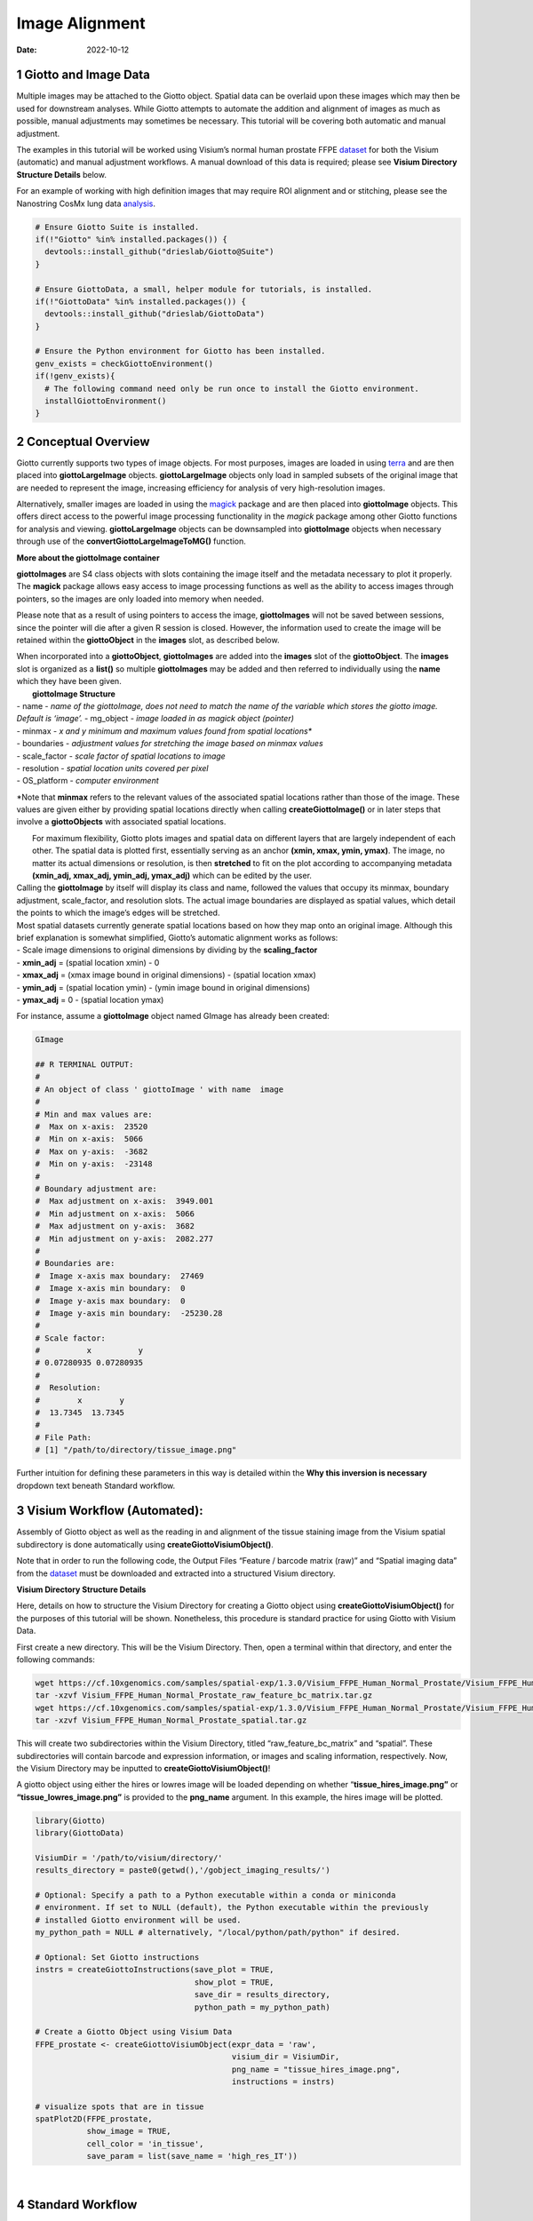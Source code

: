 ======================
Image Alignment
======================

:Date: 2022-10-12

1 Giotto and Image Data
=======================

Multiple images may be attached to the Giotto object. Spatial data can
be overlaid upon these images which may then be used for downstream
analyses. While Giotto attempts to automate the addition and alignment
of images as much as possible, manual adjustments may sometimes be
necessary. This tutorial will be covering both automatic and manual
adjustment.

The examples in this tutorial will be worked using Visium’s normal human
prostate FFPE
`dataset <https://www.10xgenomics.com/resources/datasets/normal-human-prostate-ffpe-1-standard-1-3-0>`__
for both the Visium (automatic) and manual adjustment workflows. A manual download of this data is required; please see **Visium Directory Structure Details** below.

For an example of working with high definition images that may require
ROI alignment and or stitching, please see the Nanostring CosMx lung
data
`analysis <../datasets/Nanostring_Lung12_jan26_21.html>`__.

.. container:: cell

   .. code:: r
      
      # Ensure Giotto Suite is installed.
      if(!"Giotto" %in% installed.packages()) {
        devtools::install_github("drieslab/Giotto@Suite")
      }

      # Ensure GiottoData, a small, helper module for tutorials, is installed.
      if(!"GiottoData" %in% installed.packages()) {
        devtools::install_github("drieslab/GiottoData")
      }

      # Ensure the Python environment for Giotto has been installed.
      genv_exists = checkGiottoEnvironment()
      if(!genv_exists){
        # The following command need only be run once to install the Giotto environment.
        installGiottoEnvironment()
      }

2 Conceptual Overview
=====================

Giotto currently supports two types of image objects. For most purposes,
images are loaded in using `terra <https://rdrr.io/cran/terra/>`__ and
are then placed into **giottoLargeImage** objects. **giottoLargeImage**
objects only load in sampled subsets of the original image that are
needed to represent the image, increasing efficiency for analysis of
very high-resolution images.

Alternatively, smaller images are loaded in using the
`magick <https://rdrr.io/cran/magick/>`__ package and are then placed
into **giottoImage** objects. This offers direct access to the powerful
image processing functionality in the *magick* package among other
Giotto functions for analysis and viewing. **giottoLargeImage** objects
can be downsampled into **giottoImage** objects when necessary through
use of the **convertGiottoLargeImageToMG()** function.

.. raw:: html

   <details>

.. raw:: html

   <summary>

**More about the giottoImage container**

.. raw:: html

   </summary>

.. raw:: html

   <hr>

**giottoImages** are S4 class objects with slots containing the image
itself and the metadata necessary to plot it properly. The **magick**
package allows easy access to image processing functions as well as the
ability to access images through pointers, so the images are only loaded
into memory when needed.

Please note that as a result of using pointers to access the image,
**giottoImages** will not be saved between sessions, since the pointer
will die after a given R session is closed. However, the information
used to create the image will be retained within the **giottoObject** in
the **images** slot, as described below.

| When incorporated into a **giottoObject**, **giottoImages** are added
  into the **images** slot of the **giottoObject**. The **images** slot
  is organized as a **list()** so multiple **giottoImages** may be added
  and then referred to individually using the **name** which they have
  been given.
|  **giottoImage Structure**
| - name - *name of the giottoImage, does not need to match the name of
  the variable which stores the giotto image. Default is ‘image’.* -
  mg_object - *image loaded in as magick object (pointer)*
| - minmax - *x and y minimum and maximum values found from spatial
  locations\**
| - boundaries - *adjustment values for stretching the image based on
  minmax values*
| - scale_factor - *scale factor of spatial locations to image*
| - resolution - *spatial location units covered per pixel*
| - OS_platform - *computer environment*

\*Note that **minmax** refers to the relevant values of the associated
spatial locations rather than those of the image. These values are given
either by providing spatial locations directly when calling
**createGiottoImage()** or in later steps that involve a
**giottoObjects** with associated spatial locations.

.. raw:: html

   <hr>

.. raw:: html

   </details>

|  For maximum flexibility, Giotto plots images and spatial data on
  different layers that are largely independent of each other. The
  spatial data is plotted first, essentially serving as an anchor
  **(xmin, xmax, ymin, ymax)**. The image, no matter its actual
  dimensions or resolution, is then **stretched** to fit on the plot
  according to accompanying metadata **(xmin_adj, xmax_adj, ymin_adj,
  ymax_adj)** which can be edited by the user.
|  |image1|
| Calling the **giottoImage** by itself will display its class and name,
  followed the values that occupy its minmax, boundary adjustment,
  scale_factor, and resolution slots. The actual image boundaries are
  displayed as spatial values, which detail the points to which the
  image’s edges will be stretched.

| Most spatial datasets currently generate spatial locations based on
  how they map onto an original image. Although this brief explanation
  is somewhat simplified, Giotto’s automatic alignment works as follows:
| - Scale image dimensions to original dimensions by dividing by the
  **scaling_factor**
| - **xmin_adj** = (spatial location xmin) - 0
| - **xmax_adj** = (xmax image bound in original dimensions) - (spatial
  location xmax)
| - **ymin_adj** = (spatial location ymin) - (ymin image bound in
  original dimensions)
| - **ymax_adj** = 0 - (spatial location ymax)

For instance, assume a **giottoImage** object named GImage has already
been created:

.. container:: cell

   .. code:: r

      GImage

      ## R TERMINAL OUTPUT:
      # 
      # An object of class ' giottoImage ' with name  image 
      #  
      # Min and max values are: 
      #  Max on x-axis:  23520 
      #  Min on x-axis:  5066 
      #  Max on y-axis:  -3682 
      #  Min on y-axis:  -23148 
      #  
      # Boundary adjustment are: 
      #  Max adjustment on x-axis:  3949.001 
      #  Min adjustment on x-axis:  5066 
      #  Max adjustment on y-axis:  3682 
      #  Min adjustment on y-axis:  2082.277 
      #  
      # Boundaries are: 
      #  Image x-axis max boundary:  27469 
      #  Image x-axis min boundary:  0 
      #  Image y-axis max boundary:  0 
      #  Image y-axis min boundary:  -25230.28 
      #
      # Scale factor: 
      #          x          y 
      # 0.07280935 0.07280935 
      # 
      #  Resolution: 
      #        x        y 
      #  13.7345  13.7345 
      #
      # File Path: 
      # [1] "/path/to/directory/tissue_image.png"

Further intuition for defining these parameters in this way is detailed
within the **Why this inversion is necessary** dropdown text beneath
Standard workflow.

3 Visium Workflow (Automated):
==============================

Assembly of Giotto object as well as the reading in and alignment of the
tissue staining image from the Visium spatial subdirectory is done
automatically using **createGiottoVisiumObject()**.

Note that in order to run the following code, the Output Files “Feature
/ barcode matrix (raw)” and “Spatial imaging data” from the
`dataset <https://www.10xgenomics.com/resources/datasets/normal-human-prostate-ffpe-1-standard-1-3-0>`__
must be downloaded and extracted into a structured Visium directory.

.. raw:: html

   <details>

.. raw:: html

   <summary>

**Visium Directory Structure Details**

.. raw:: html

   </summary>

.. raw:: html

   <hr>

Here, details on how to structure the Visium Directory for creating a
Giotto object using **createGiottoVisiumObject()** for the purposes of
this tutorial will be shown. Nonetheless, this procedure is standard
practice for using Giotto with Visium Data.

First create a new directory. This will be the Visium Directory. Then,
open a terminal within that directory, and enter the following commands:

.. container:: cell

   .. code:: bash

        wget https://cf.10xgenomics.com/samples/spatial-exp/1.3.0/Visium_FFPE_Human_Normal_Prostate/Visium_FFPE_Human_Normal_Prostate_raw_feature_bc_matrix.tar.gz
        tar -xzvf Visium_FFPE_Human_Normal_Prostate_raw_feature_bc_matrix.tar.gz
        wget https://cf.10xgenomics.com/samples/spatial-exp/1.3.0/Visium_FFPE_Human_Normal_Prostate/Visium_FFPE_Human_Normal_Prostate_spatial.tar.gz
        tar -xzvf Visium_FFPE_Human_Normal_Prostate_spatial.tar.gz

This will create two subdirectories within the Visium Directory, titled
“raw_feature_bc_matrix” and “spatial”. These subdirectories will contain
barcode and expression information, or images and scaling information,
respectively. Now, the Visium Directory may be inputted to
**createGiottoVisiumObject()**!

.. raw:: html

   <hr>

.. raw:: html

   </details>

A giotto object using either the hires or lowres image will be loaded
depending on whether “\ **tissue_hires_image.png”** or
**“tissue_lowres_image.png”** is provided to the **png_name** argument.
In this example, the hires image will be plotted.

.. container:: cell

   .. code:: r

      library(Giotto)
      library(GiottoData)

      VisiumDir = '/path/to/visium/directory/'
      results_directory = paste0(getwd(),'/gobject_imaging_results/')

      # Optional: Specify a path to a Python executable within a conda or miniconda 
      # environment. If set to NULL (default), the Python executable within the previously
      # installed Giotto environment will be used.
      my_python_path = NULL # alternatively, "/local/python/path/python" if desired.

      # Optional: Set Giotto instructions
      instrs = createGiottoInstructions(save_plot = TRUE, 
                                        show_plot = TRUE,
                                        save_dir = results_directory, 
                                        python_path = my_python_path)

      # Create a Giotto Object using Visium Data
      FFPE_prostate <- createGiottoVisiumObject(expr_data = 'raw',
                                                visium_dir = VisiumDir,
                                                png_name = "tissue_hires_image.png",
                                                instructions = instrs)

      # visualize spots that are in tissue
      spatPlot2D(FFPE_prostate, 
                 show_image = TRUE,
                 cell_color = 'in_tissue',
                 save_param = list(save_name = 'high_res_IT'))

| |image2|
| 

4 Standard Workflow
===================

4.1 Step 1: Invert Y-Values
---------------------------

Before beginning, it is important to acknowledge that differences may
exist in the conventions for defining coordinates within images and
plots. As a result, it is often required to make the spatial location y
values negative. This inversion is necessary for the spatial locations
to appear in the same orientation as the image. This transformation of
the spatial locations is automatically done for Visium datasets during
**createGiottoVisiumObject()**. In the standard workflow, it is
important to determine if this is necessary for the data at hand.

.. raw:: html

   <details>

.. raw:: html

   <summary>

**Why this inversion is necessary**

.. raw:: html

   </summary>

.. raw:: html

   <hr>

| **Image Coordinates vs Plotting Coordinates**
| By convention, the origin of image coordinates is defined in the upper
  left, and coordinates increase rightward (x coordinate) and downward
  (y coordinate). Many spatial methods inherit this convention when
  generating spatial location data. However, Giotto plots with the
  coordinates originating from the lower left. Thus, without inversion
  of the y coordinates, the **spatial locations are displayed as
  vertically flipped compared to how they are intended to be seen**.
  |image3|
| **The fix for this is to multiply all the Y-values in spatial
  locations by -1, inverting them.** This may be done prior to creation
  of the giotto object by multiplying the y values within the spatial
  location matrix by -1. If the giotto object has already been created,
  yet the spatial data still needs inversion, running the following
  commands will invert the y coordinates.

Here, my_gobject refers to the **giottoObject** and my_spatlocs refers
to the name of the **spatial locations** to which the image will be
aligned.

.. container:: cell

   .. code:: r

      # Retreive original spatial location data
      spatlocs <- get_spatial_locations(gobject = my_gobject,
                                        spat_loc_name = my_spatlocs)

      spatlocs$sdimy <- -spatlocs$sdimy # Note the negative sign operator for inversion

      # Overwrite the original spatial locations with the inverted ones
      my_gobject <- set_spatial_locations(gobject = my_gobject,
                                          spat_loc_name = my_spatlocs,
                                          spatlocs = spatlocs)

.. image:: /images/images_pkgdown/getting_started_figs/getting_started_images/images_inverty.png
   :width: 70.0%

.. raw:: html

   <hr>

.. raw:: html

   </details>

4.2 Step 2: Create giottoImage
------------------------------

| giottoImages are created using the **createGiottoImage()** function.
  This function requires a **magick**-compatible image (eg. jpg, tiff,
  png) to be provided to the **mg_object** argument as either a filepath
  or a **magick** object.
| If automatic image alignment is desired, the **scale_factor**
  parameter is required, which scales the spatial locations to the
  image. *This parameter is required since spatial locations do not
  contain information about the size of the image is past the spatial
  xmax and ymin values. Those two image bounds are instead inferred by
  scaling up the current image dimensions to those of the spatial
  locations.*

For Visium datasets, scaling information is available in the
**scalefactors_json.json** file found within the **spatial**
subdirectory.

**scalefactors_json.json** for this
`dataset <https://www.10xgenomics.com/resources/datasets/normal-human-prostate-ffpe-1-standard-1-3-0>`__:

.. container:: cell

   .. code:: r

      {"tissue_hires_scalef": 0.072809346, "tissue_lowres_scalef": 0.021842804, "fiducial_diameter_fullres": 304.63145798068047, "spot_diameter_fullres": 188.58137874994503}

Providing the appropriate factor to the **scale_factor** parameter will
result in automatic alignment.

.. container:: cell

   .. code:: r

      lowResPath <- paste0(VisiumDir,"Spatial/tissue_lowres_image.png")
      lowResG_img <- createGiottoImage(gobject = FFPE_prostate,
                                       mg_object = lowResPath,
                                       name = "low_res",
                                       scale_factor = 0.021842804)

Alignment values:

.. container:: cell

   .. code:: r

      lowResG_img

      ## R TERMINAL OUTPUT:

      # An object of class ' giottoImage ' with name  low_res
      #  
      # Min and max values are: 
      #  Max on x-axis:  23520 
      #  Min on x-axis:  5066 
      #  Max on y-axis:  -3682 
      #  Min on y-axis:  -23148 
      #  
      # Boundary adjustment are: 
      #  Max adjustment on x-axis:  3949.001 
      #  Min adjustment on x-axis:  5066 
      #  Max adjustment on y-axis:  3682 
      #  Min adjustment on y-axis:  2077.699 
      #  
      # Boundaries are: 
      #  Image x-axis max boundary:  27469 
      #  Image x-axis min boundary:  0 
      #  Image y-axis max boundary:  4.547474e-13 
      #  Image y-axis min boundary:  -25225.7 
      #  
      # Scale factor: 
      #         x         y 
      # 0.0218428 0.0218428 
      # 
      #  Resolution: 
      #        x        y 
      # 45.78167 45.78167 
      #
      # File Path: 
      # [1] "/path/to/visium/directory/Spatial/tissue_lowres_image.png"

.. raw:: html

   <details>

.. raw:: html

   <hr>

.. raw:: html

   <summary>

**Without spatial locations**

.. raw:: html

   </summary>

.. container:: cell

   .. code:: r

      lowResG_img_no_locs <- createGiottoImage(mg_object = lowResPath,
                                               name = "low_res_no_locs",
                                               scale_factor = 0.021842804)

Alignment values:

.. container:: cell

   .. code:: r

      lowResG_img_no_locs

      ## R TERMINAL OUTPUT:

      # An object of class ' giottoImage ' with name  low_res_no_locs 
      #  
      # Min and max values are: 
      #  Max on x-axis:  10 
      #  Min on x-axis:  0 
      #  Max on y-axis:  10 
      #  Min on y-axis:  0 
      #  
      # Boundary adjustment are: 
      #  Max adjustment on x-axis:  0 
      #  Min adjustment on x-axis:  0 
      #  Max adjustment on y-axis:  0 
      #  Min adjustment on y-axis:  0 
      #  
      # Boundaries are: 
      #  Image x-axis max boundary:  10 
      #  Image x-axis min boundary:  0 
      #  Image y-axis max boundary:  10 
      #  Image y-axis min boundary:  0 
      #  
      # Scale factor: 
      #         x         y 
      # 0.0218428 0.0218428 
      # 
      #  Resolution: 
      #        x        y 
      # 45.78167 45.78167 
      #
      # File Path: 
      # [1] "/path/to/visium/directory/Spatial/tissue_lowres_image.png"

*Note that only default values are given to minmax and boundaries in
this case.*

.. raw:: html

   <hr>

.. raw:: html

   </details>

|  (**Optional**) Providing spatial location information through either
  of the **gobject** parameters **spat_loc_name** or **spatial_locs**
  will populate the minmax and boundary slots in an attempt to
  auto-align the image with the spatial locations. The auto-alignment
  can be bypassed by using **do_manual_adj = TRUE** and only the minmax
  slot will be populated.
| 

.. raw:: html

   <details>

.. raw:: html

   <summary>

**With spatial locations, but also with do_manual_adj = TRUE**

.. raw:: html

   </summary>

.. raw:: html

   <hr>

.. container:: cell

   .. code:: r

      lowResG_img_manual <- createGiottoImage(gobject = FFPE_prostate,
                                              mg_object = lowResPath,
                                              name = "low_res_manual",
                                              do_manual_adj = TRUE,
                                              xmin_adj = 0,
                                              xmax_adj = 0,
                                              ymin_adj = 0,
                                              ymax_adj = 0,
                                              scale_factor = 0.021842804)

Alignment values:

.. container:: cell

   .. code:: r

      lowResG_img_manual

      ## R TERMINAL OUTPUT:
      #
      # An object of class ' giottoImage ' with name  low_res_manual 
      #  
      # Min and max values are: 
      #  Max on x-axis:  23520 
      #  Min on x-axis:  5066 
      #  Max on y-axis:  -3682 
      #  Min on y-axis:  -23148 
      #  
      # Boundary adjustment are: 
      #  Max adjustment on x-axis:  0 
      #  Min adjustment on x-axis:  0 
      #  Max adjustment on y-axis:  0 
      #  Min adjustment on y-axis:  0 
      #  
      # Boundaries are: 
      #  Image x-axis max boundary:  23520 
      #  Image x-axis min boundary:  5066 
      #  Image y-axis max boundary:  -3682 
      #  Image y-axis min boundary:  -23148 
      #  
      # Scale factor: 
      #         x         y 
      # 0.0218428 0.0218428 
      # 
      #  Resolution: 
      #        x        y 
      # 45.78167 45.78167
      #
      # File Path: 
      # [1] "/path/to/visium/directory/Spatial/tissue_lowres_image.png"

.. raw:: html

   <hr>

.. raw:: html

   </details>

|  *When* **do_manual_adj = TRUE**\ *, automatic alignment is bypassed
  in favor of the four manual adjustment values.*
| *These values (Boundary adjustment) default to 0.*
| 

4.3 Step 3: Add giottoImage to giottoObject and Visualize
---------------------------------------------------------

**addGiottoImage()** adds a **list** of images to the **giottoObject**
specified. The name that the image is referred to as within the
**images** slot is inherited from the **name** argument during
**createGiottoImage()**. The default name is “image.”

.. container:: cell

   .. code:: r

      # Since lowResG_img_no_locs is not associated with the gobject FFPE_prostate, it
      # may not be added to the gobject.
      FFPE_prostate = addGiottoImage(gobject = FFPE_prostate, 
                                     images = list(lowResG_img))

      spatPlot2D(gobject = FFPE_prostate,
                 show_image = TRUE,
                 image_name = "low_res",
                 cell_color = "in_tissue",
                 save_param = list(save_name = 'low_res_IT'))

.. image:: /images/images_pkgdown/getting_started_figs/getting_started_images/low_res_IT.png
   :width: 50.0%

5 Manual Adjustment
===================

| Manually adjusting the plotting of images comes either during
  **createGiottoImage()** using **do_manual_adj = TRUE** and the four
  adjustment values **(xmin_adj, xmax_adj, ymin_adj, ymax_adj)** or
  after **giottoImage** creation using **updateGiottoImage()**.
| This method is performed by eye and may be necessary depending on
  preference or if despite accounting for scaling, the image coordinates
  do not match up with the spatial coordinates for some reason.

5.1 During giottoImage creation
-------------------------------

.. container:: cell

   .. code:: r

      # createGiottoImage with manually defined adjustment values
      lowResG_img_update_manual <- createGiottoImage(gobject = FFPE_prostate,
                                                     mg_object = lowResPath, 
                                                     name = "low_res_update_manual",
                                                     do_manual_adj = TRUE,
                                                     xmin_adj = 5066,
                                                     xmax_adj = 3949,
                                                     ymin_adj = 2078,
                                                     ymax_adj = 3682,
                                                     scale_factor = 0.021842804)

      FFPE_prostate = addGiottoImage(gobject = FFPE_prostate, 
                                     images = list(lowResG_img_update_manual))

      spatPlot2D(gobject = FFPE_prostate,
                 show_image = TRUE,
                 image_name = "low_res_update_manual",
                 cell_color = "in_tissue",
                 save_param = list(save_name = 'low_res_update_manual_IT'))

.. image:: /images/images_pkgdown/getting_started_figs/getting_started_images/low_res_update_manual_IT.png
   :width: 50.0%

5.2 After giottoImage creation, within the giottoObject
-------------------------------------------------------

.. container:: cell

   .. code:: r

      # createGiottoImage with manually defined adjustment values
      lowResG_img_to_update <- createGiottoImage(gobject = FFPE_prostate,
                                                 mg_object = lowResPath,
                                                 name = "low_res_to_update",
                                                 do_manual_adj = TRUE,
                                                 xmin_adj = 0,
                                                 xmax_adj = 0,
                                                 ymin_adj = 0,
                                                 ymax_adj = 0,
                                                 scale_factor = 0.021842804)

      FFPE_prostate = addGiottoImage(gobject = FFPE_prostate, 
                                     images = list(lowResG_img_to_update))

      spatPlot2D(gobject = FFPE_prostate,
                 show_image = TRUE,
                 image_name = "low_res_to_update",
                 cell_color = "in_tissue",
                 save_param = list(save_name = 'low_res_before_update_IT'))

.. image:: /images/images_pkgdown/getting_started_figs/getting_started_images/low_res_before_update_IT.png
   :width: 50.0%

.. container:: cell

   .. code:: r

      # Use updateGiottoImage() to update the image adjustment values
      FFPE_prostate = updateGiottoImage(gobject = FFPE_prostate,
                                        image_name = "low_res_to_update",
                                        xmin_adj = 5066,
                                        xmax_adj = 3949,
                                        ymin_adj = 2078,
                                        ymax_adj = 3682)

      spatPlot2D(gobject = FFPE_prostate,
                 show_image = TRUE,
                 image_name = "low_res_to_update",
                 cell_color = "in_tissue",
                 save_param = list(save_name = 'low_res_after_update_IT'))

.. image:: /images/images_pkgdown/getting_started_figs/getting_started_images/low_res_after_update_IT.png
   :width: 50.0%

.. |image1| image:: /images/images_pkgdown/getting_started_figs/getting_started_images/images_adjust.png
   :width: 60.0%
.. |image2| image:: /images/images_pkgdown/getting_started_figs/getting_started_images/high_res_IT.png
   :width: 50.0%
.. |image3| image:: /images/images_pkgdown/getting_started_figs/getting_started_images/images_coord_diffs.png
   :width: 70.0%
